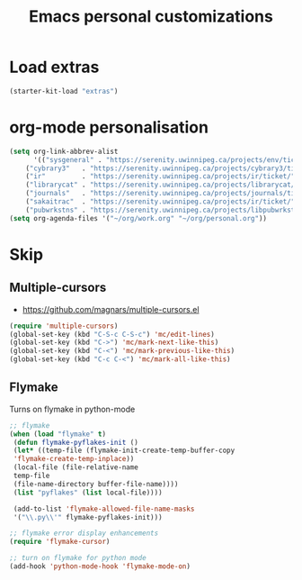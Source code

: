 #+TITLE: Emacs personal customizations
* Load extras
#+BEGIN_SRC emacs-lisp
  (starter-kit-load "extras")
#+END_SRC
* org-mode personalisation
#+BEGIN_SRC emacs-lisp
(setq org-link-abbrev-alist
      '(("sysgeneral" . "https://serenity.uwinnipeg.ca/projects/env/ticket/")
	("cybrary3"   . "https://serenity.uwinnipeg.ca/projects/cybrary3/ticket/")
	("ir"         . "https://serenity.uwinnipeg.ca/projects/ir/ticket/")
	("librarycat" . "https://serenity.uwinnipeg.ca/projects/librarycat/ticket/")
	("journals"   . "https://serenity.uwinnipeg.ca/projects/journals/ticket/")
	("sakaitrac"  . "https://serenity.uwinnipeg.ca/projects/ir/ticket/")
	("pubwrkstns" . "https://serenity.uwinnipeg.ca/projects/libpubwrkstns/ticket/")))
(setq org-agenda-files '("~/org/work.org" "~/org/personal.org"))
#+END_SRC
* Skip
:PROPERTIES:
:header-args: :tangle no
:END:
** Multiple-cursors

   - https://github.com/magnars/multiple-cursors.el

 #+BEGIN_SRC emacs-lisp
(require 'multiple-cursors)
(global-set-key (kbd "C-S-c C-S-c") 'mc/edit-lines)
(global-set-key (kbd "C->") 'mc/mark-next-like-this)
(global-set-key (kbd "C-<") 'mc/mark-previous-like-this)
(global-set-key (kbd "C-c C-<") 'mc/mark-all-like-this)
 #+END_SRC
** Flymake

 Turns on flymake in python-mode

 #+BEGIN_SRC emacs-lisp
;; flymake
(when (load "flymake" t) 
 (defun flymake-pyflakes-init () 
 (let* ((temp-file (flymake-init-create-temp-buffer-copy 
 'flymake-create-temp-inplace)) 
 (local-file (file-relative-name 
 temp-file 
 (file-name-directory buffer-file-name)))) 
 (list "pyflakes" (list local-file)))) 
 
 (add-to-list 'flymake-allowed-file-name-masks 
 '("\\.py\\'" flymake-pyflakes-init))) 

;; flymake error display enhancements
(require 'flymake-cursor)

;; turn on flymake for python mode
(add-hook 'python-mode-hook 'flymake-mode-on)
 #+END_SRC
